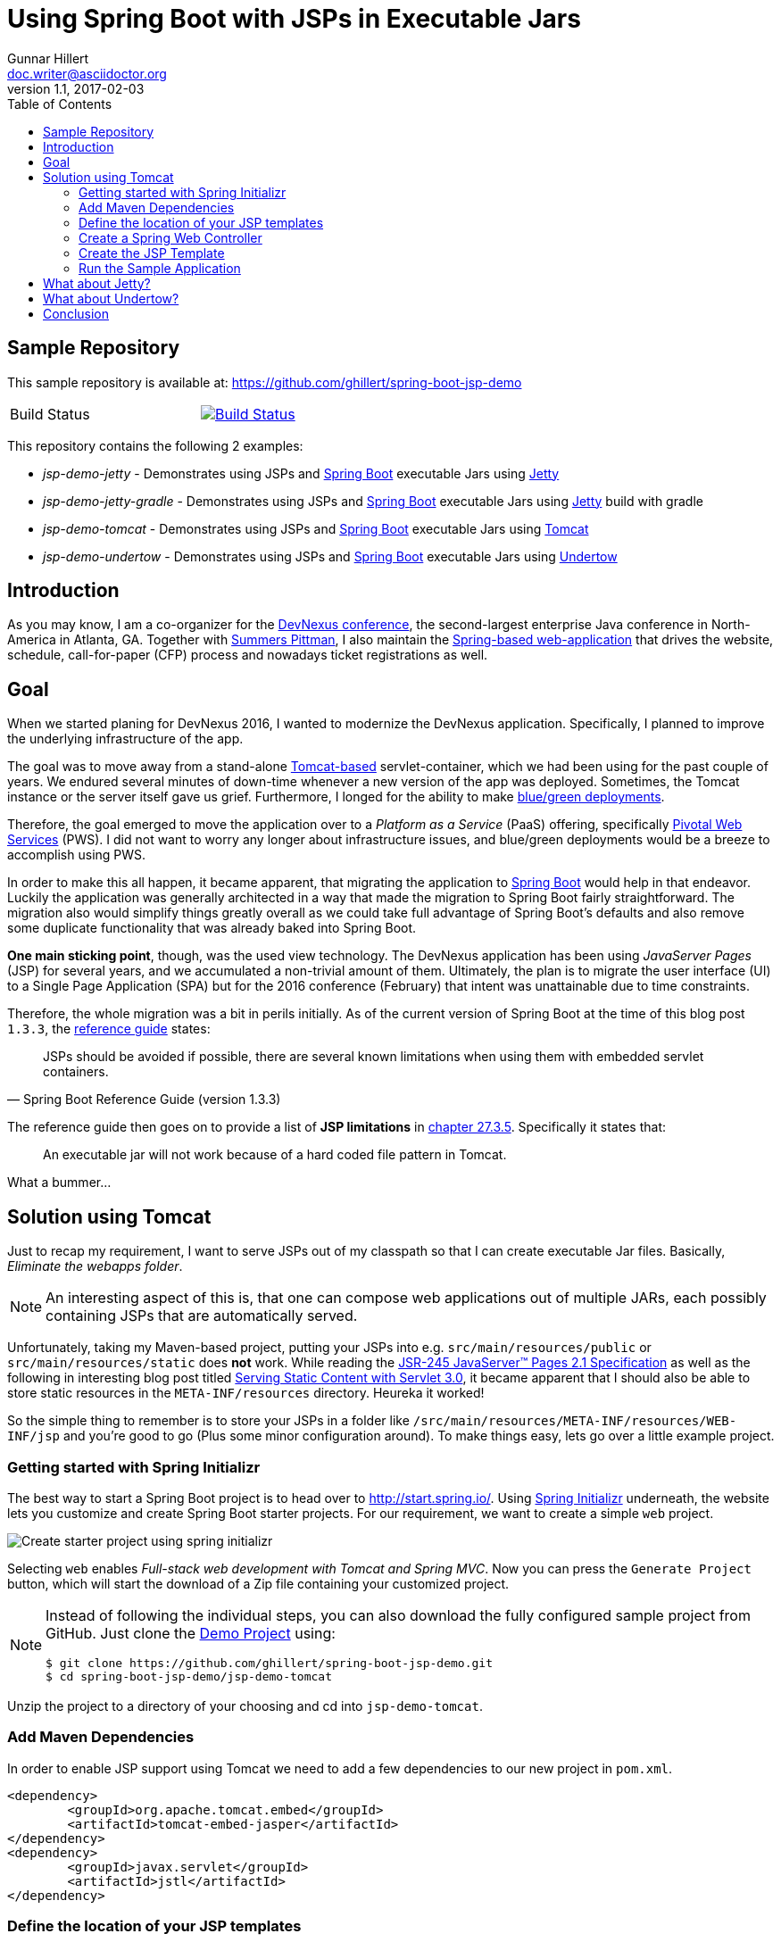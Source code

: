 = Using Spring Boot with JSPs in Executable Jars
Gunnar Hillert <doc.writer@asciidoctor.org>
v1.1, 2017-02-03
:toc: macro
:toclevels: 5

toc::[]

[[spring-boot-jsp-repo]]
== Sample Repository

This sample repository is available at: https://github.com/ghillert/spring-boot-jsp-demo

[cols="2*", width="50%"]
|===
|Build Status
|image:https://travis-ci.org/ghillert/spring-boot-jsp-demo.svg?branch=master["Build Status", link="https://travis-ci.org/ghillert/spring-boot-jsp-demo"]
|===

This repository contains the following 2 examples:

* _jsp-demo-jetty_ - Demonstrates using JSPs and http://projects.spring.io/spring-boot/[Spring Boot] executable Jars using http://www.eclipse.org/jetty/[Jetty]
* _jsp-demo-jetty-gradle_ - Demonstrates using JSPs and http://projects.spring.io/spring-boot/[Spring Boot] executable Jars using http://www.eclipse.org/jetty/[Jetty] build with gradle
* _jsp-demo-tomcat_   - Demonstrates using JSPs and http://projects.spring.io/spring-boot/[Spring Boot] executable Jars using http://tomcat.apache.org/[Tomcat]
* _jsp-demo-undertow_ - Demonstrates using JSPs and http://projects.spring.io/spring-boot/[Spring Boot] executable Jars using http://undertow.io/[Undertow]

[[spring-boot-jsp-introduction]]
== Introduction

As you may know, I am a co-organizer for the https://www.devnexus.com/[DevNexus conference], the second-largest enterprise Java conference in North-America in Atlanta, GA. Together with https://twitter.com/summerspittman[Summers Pittman], I also maintain the https://github.com/devnexus/devnexus-site[Spring-based web-application] that drives the website, schedule, call-for-paper (CFP) process and nowadays ticket registrations as well.

[[spring-boot-jsp-goal]]
== Goal

When we started planing for DevNexus 2016, I wanted to modernize the DevNexus application. Specifically, I planned to improve the underlying infrastructure of the app.

The goal was to move away from a stand-alone http://tomcat.apache.org/[Tomcat-based] servlet-container, which we had been using for the past couple of years. We endured several minutes of down-time whenever a new version of the app was deployed. Sometimes, the Tomcat instance or the server itself gave us grief. Furthermore, I longed for the ability to make https://docs.pivotal.io/pivotalcf/devguide/deploy-apps/blue-green.html[blue/green deployments].

Therefore, the goal emerged to move the application over to a _Platform as a Service_ (PaaS) offering, specifically https://run.pivotal.io/[Pivotal Web Services] (PWS). I did not want to worry any longer about infrastructure issues, and blue/green deployments would be a breeze to accomplish using PWS.

In order to make this all happen, it became apparent, that migrating the application to http://projects.spring.io/spring-boot/[Spring Boot] would help in that endeavor. Luckily the application was generally architected in a way that made the migration to Spring Boot fairly straightforward. The migration also would simplify things greatly overall as we could take full advantage of Spring Boot's defaults and also remove some duplicate functionality that was already baked into Spring Boot.

*One main sticking point*, though, was the used view technology. The DevNexus application has been using _JavaServer Pages_ (JSP) for several years, and we accumulated a non-trivial amount of them. Ultimately, the plan is to migrate the user interface (UI) to a Single Page Application (SPA) but for the 2016 conference (February) that intent was unattainable due to time constraints.

Therefore, the whole migration was a bit in perils initially. As of the current version of Spring Boot at the time of this blog post `1.3.3`, the http://docs.spring.io/spring-boot/docs/1.3.3.RELEASE/reference/htmlsingle/[reference guide] states:

[quote, Spring Boot Reference Guide (version 1.3.3)]
____
JSPs should be avoided if possible, there are several known limitations when using them with embedded servlet containers.
____

The reference guide then goes on to provide a list of *JSP limitations* in http://docs.spring.io/spring-boot/docs/current/reference/htmlsingle/#boot-features-jsp-limitations[chapter 27.3.5]. Specifically it states that:

____
An executable jar will not work because of a hard coded file pattern in Tomcat.
____

What a bummer…

[[spring-boot-jsp-solution]]
== Solution using Tomcat

Just to recap my requirement, I want to serve JSPs out of my classpath so that I can create executable Jar files. Basically, _Eliminate the webapps folder_.

[NOTE]
====
An interesting aspect of this is, that one can compose web applications out of multiple JARs, each possibly containing JSPs that are automatically served.
====

Unfortunately, taking my Maven-based project, putting your JSPs into e.g. `src/main/resources/public` or `src/main/resources/static` does **not** work. While reading the https://jcp.org/aboutJava/communityprocess/mrel/jsr245/index2.html[JSR-245 JavaServer™ Pages 2.1 Specification] as well as the following in interesting blog post titled https://alexismp.wordpress.com/2010/04/28/web-inflib-jarmeta-infresources/[Serving Static Content with Servlet 3.0], it became apparent that I should also be able to store static resources in the `META-INF/resources` directory. Heureka it worked!

So the simple thing to remember is to store your JSPs in a folder like `/src/main/resources/META-INF/resources/WEB-INF/jsp` and you're good to go (Plus some minor configuration around). To make things easy, lets go over a little example project.

[[spring-boot-jsp-sample-project-spring-initializr]]
=== Getting started with Spring Initializr

The best way to start a Spring Boot project is to head over to http://start.spring.io/. Using https://github.com/spring-io/initializr/[Spring Initializr] underneath, the website lets you customize and create Spring Boot starter projects. For our requirement, we want to create a simple `web` project.

image::images/spring-initializr.png[Create starter project using spring initializr]

Selecting `web` enables _Full-stack web development with Tomcat and Spring MVC_. Now you can press the `Generate Project` button, which will start the download of a Zip file containing your customized project.

[NOTE]
====
Instead of following the individual steps, you can also download the fully configured sample project from GitHub. Just clone the https://github.com/ghillert/spring-boot-jsp-demo[Demo Project] using:

```shell
$ git clone https://github.com/ghillert/spring-boot-jsp-demo.git
$ cd spring-boot-jsp-demo/jsp-demo-tomcat
```
====

Unzip the project to a directory of your choosing and cd into `jsp-demo-tomcat`.

[[spring-boot-jsp-sample-project-mave]]
=== Add Maven Dependencies

In order to enable JSP support using Tomcat we need to add a few dependencies to
our new project in `pom.xml`.

```xml
<dependency>
	<groupId>org.apache.tomcat.embed</groupId>
	<artifactId>tomcat-embed-jasper</artifactId>
</dependency>
<dependency>
	<groupId>javax.servlet</groupId>
	<artifactId>jstl</artifactId>
</dependency>
```

[[spring-boot-jsp-sample-project-template-location]]
=== Define the location of your JSP templates

Next we need to define the template prefix and suffix for our JSP files in `application.properties`. Thus add:

```
spring.mvc.view.prefix=/WEB-INF/jsp/
spring.mvc.view.suffix=.jsp
```

IMPORTANT: Keep in mind that we will ultimately, place the JSP templates under `src/main/resources/META-INF/resources/WEB-INF/jsp/`

[[spring-boot-jsp-sample-project-controller]]
=== Create a Spring Web Controller

Create a simple web controller:

```java
package com.hillert.controller;

import org.springframework.stereotype.Controller;
import org.springframework.ui.Model;
import org.springframework.web.bind.annotation.RequestMapping;

@Controller
public class HelloWorldController {

	@RequestMapping("/")
	public String helloWorld(Model model) {
		model.addAttribute("russian", "Добрый день");
		return "hello-world";
	}

}

```

[[spring-boot-jsp-sample-project-template]]
=== Create the JSP Template

Next, create the corresponding JSP file `hello-world.jsp` in the directory `src/main/resources/META-INF/resources/WEB-INF/jsp/`:

```html
<%@ page language="java" contentType="text/html; charset=UTF-8" pageEncoding="UTF-8" %><%
response.setHeader("Cache-Control","no-cache");
response.setHeader("Pragma","no-cache");
response.setHeader("Expires","0");

%><%@ taglib uri="http://java.sun.com/jsp/jstl/core" prefix="c" %>
<%@ taglib uri="http://java.sun.com/jsp/jstl/fmt" prefix="fmt" %>
<%@ taglib uri="http://java.sun.com/jsp/jstl/functions" prefix="fn" %>

<%@ taglib prefix="spring" uri="http://www.springframework.org/tags"%>
<%@ taglib prefix="form"   uri="http://www.springframework.org/tags/form" %>

<c:set var="ctx" value="${pageContext['request'].contextPath}"/>
<html>
	<body>
		<h1>Hello World - ${russian}</h1>
	</body>
</html>
```

[[spring-boot-jsp-sample-project-running]]
=== Run the Sample Application

Now it is time to run the application - execute

With Maven :
```shell
$ mvn clean package
$ java -jar jsp-demo-tomcat/target/jsp-demo-tomcat-1.0.0-BUILD-SNAPSHOT.jar
```

With Gradle
```shell
$ gradle clean build
$ java -jar jsp-demo-jetty-gradle/build/libs/jsp-demo-jetty-gradle-1.0.0-BUILD-SNAPSHOT.jar
```

In your console you should start seeing how the application starts up.

image::images/starting-tomcat-jsp-sample-with-boot.png[Start Sample for Tomcat]

Once started, open your browser and go to the following Url http://localhost:8080/

[[spring-boot-jsp-sample-jetty]]
== What about Jetty?

http://www.eclipse.org/jetty/[Jetty] support seems to work quite nicely. As of
Spring Boot `1.4.4` it provide the best support for running JSPs in embedded mode.

All you need to do is to set the `BaseResource` on the Jetty `WebAppContext` pointing
to the classpath resource that shall represent your webroot.

```java
@Override
public void customize(ConfigurableEmbeddedServletContainer container) {

	if (container instanceof JettyEmbeddedServletContainerFactory) {
		final JettyEmbeddedServletContainerFactory jetty = (JettyEmbeddedServletContainerFactory) container;

		final JettyServerCustomizer customizer = new JettyServerCustomizer() {
			@Override
			public void customize(Server server) {
				Handler handler = server.getHandler();
				WebAppContext webAppContext = (WebAppContext) handler;
				webAppContext.setBaseResource(Resource.newClassPathResource("webroot"));
			}
		};
		jetty.addServerCustomizers(customizer);
	}
}
```

[[spring-boot-jsp-sample-undertow]]
== What about Undertow?

http://undertow.io/[Undertow] is another alternative for using an embedded container
with Spring Boot. You can find general information in the Spring Boot reference
guide chapter
https://docs.spring.io/spring-boot/docs/current/reference/html/howto-embedded-servlet-containers.html#howto-use-undertow-instead-of-tomcat[Use Undertow instead of Tomcat].

While I was working on updating the Spring Boot documentation regarding the JSP support
for Tomcat, I noticed the following line in the reference guide for Spring Boot `1.3.3`:

[quote, Spring Boot Reference Guide (version 1.3.3)]
____
Undertow does not support JSPs.
____

Being a good citizen, I dug a little deeper and discovered the
https://github.com/fourcube/undertow-jsp-sample[Undertow JSP sample] application by
https://fourcube.github.io/[Chris Grieger]. It turns out that Undertow has indeed
JSP support by using https://github.com/undertow-io/jastow[jastow], which is a
Jasper fork for Undertow. The key was to adapt the
https://github.com/ghillert/spring-boot-jsp-demo/tree/master/jsp-demo-undertow[Undertow JSP sample application
for Spring Boot].

Doing so was actually fairly straightforward. The actual Undertow configuration
uses Spring Boot`s
`https://docs.spring.io/spring-boot/docs/current/api/org/springframework/boot/context/embedded/EmbeddedServletContainerCustomizer.html[EmbeddedServletContainerCustomizer]`:

```java
final UndertowDeploymentInfoCustomizer customizer = new UndertowDeploymentInfoCustomizer() {

	@Override
	public void customize(DeploymentInfo deploymentInfo) {
		deploymentInfo.setClassLoader(JspDemoApplication.class.getClassLoader())
		.setContextPath("/")
		.setDeploymentName("servletContext.war")
		.setResourceManager(new DefaultResourceLoader(JspDemoApplication.class))
		.addServlet(JspServletBuilder.createServlet("Default Jsp Servlet", "*.jsp"));

		final HashMap<String, TagLibraryInfo> tagLibraryInfo = TldLocator.createTldInfos();

		JspServletBuilder.setupDeployment(deploymentInfo, new HashMap<String, JspPropertyGroup>(), tagLibraryInfo, new HackInstanceManager());

	}
};
```

The full source is available in the
`https://github.com/ghillert/spring-boot-jsp-demo/blob/master/jsp-demo-undertow/src/main/java/com/hillert/JspDemoApplication.java[JspDemoApplication]`
class.

The main issue is more or less the retrieval and configuration of the used Taglibraries.
The Undertow JSP sample provides the https://github.com/fourcube/undertow-jsp-sample/blob/master/src/main/java/com/grieger/sample/undertow/TldLocator.java[TldLocator]
class, which does the heavy lifting. For our example, I am [adapting that class] so that
it works in the context of Spring Boot.

In Spring Boot we are dealing with
http://stackoverflow.com/questions/11947037/what-is-an-uber-jar[über-Jars], meaning
the resulting executable jar file will contain other jar files representing its
dependencies.

Spring provides some nifty helpers to retrieve the needed Tag Library Descriptors (TLD) files.

In `TldLocator#createTldInfos` I use a `ResourcePatternResolver`, specifically
a `PathMatchingResourcePatternResolver` with a location pattern of `classpath*:**/*.tld`.

```java
final URLClassLoader loader = (URLClassLoader) Thread.currentThread().getContextClassLoader();

final ResourcePatternResolver resolver = new PathMatchingResourcePatternResolver(loader);
final Resource[] resources;
final String locationPattern = "classpath*:**/*.tld";

try {
	resources = resolver.getResources(locationPattern);
}
catch (IOException e) {
	throw new IllegalStateException(String.format("Error while retrieving resources"
			+ "for location pattern '%s'.", locationPattern, e));
}
```

[IMPORTANT]
====
Don't forget the asterix right after `classpath`. The `classpath*:` allows you
to retrieve multiple class path resources with the same name. It will also retrieve
resources across multiple jar files. This is an extremely useful feature. For more information
please see the relavent JavaDocs for
http://docs.spring.io/autorepo/docs/spring-framework/current/javadoc-api/org/springframework/core/io/support/PathMatchingResourcePatternResolver.html[PathMatchingResourcePatternResolver].
====

Once we have the TLD resources, they will be parsed and ultimately used to create
a collection of `org.apache.jasper.deploy.TagLibraryInfo`.

With those at hand, we create a JSP deployment for Undertow using the DeploymentInfo
and the `TagLibraryInfo` collection.

```java
final HashMap<String, TagLibraryInfo> tagLibraryInfo = TldLocator.createTldInfos();

JspServletBuilder.setupDeployment(deploymentInfo, new HashMap<String, JspPropertyGroup>(), tagLibraryInfo, new HackInstanceManager());
```
And that's it. Simply build and run the application and you should have a working
JSP-based application.

```shell
$ mvn clean package
$ java -jar jsp-demo-tomcat/target/jsp-demo-tomcat-1.0.0-BUILD-SNAPSHOT.jar
```
In your console you should start seeing how the application starts up.

image::images/starting-undertow-jsp-sample-with-boot.png[Start Sample for Undertow]

Once started, open your browser and go to the following Url http://localhost:8080/.

image::images/browser-undertow-jsp-sample-with-boot.png[Start Sample for Undertow]

[[spring-boot-jsp-sample-conclusion]]
== Conclusion

In this blog post I have shown how easy it is to use JSP templates with Spring Boot in executable Jars by simply putting your templates into `src/main/resources/META-INF/resources/WEB-INF/jsp/`.

While JSPs are often touted as being *legacy*, I see several reasons why they stay relevant today (2016):

* You need to migrate an application to Spring Boot but have an existing sizable investment in JSP templates, that can't be migrated immediately (My use-case)
* While Single Page Applications (SPA) are all the rage, you may have use-cases where the traditional Spring Web MVC approach is still relevant
* Even for SPA scenarios, you may still use dynamically-created wrapper pages (e.g. to inject data into the *zero-payload* HTML file)
* Also JSP are battle-tested in http://www.ebaytechblog.com/2013/01/04/tomcatjasper-performance-tuning/[large scale environments], e.g. at Ebay
* Even with alternative frameworks, https://github.com/thymeleaf/thymeleaf/issues/390[you may run into issues]

In any event, I hope this expands your toolbox when using Spring Boot. There is simply no reason why you shouldn't enjoy the benefits of Spring Boot to the fullest extent permissible by law. Remember, https://twitter.com/springcentral/status/598910532008062976[Make JAR, not WAR].

